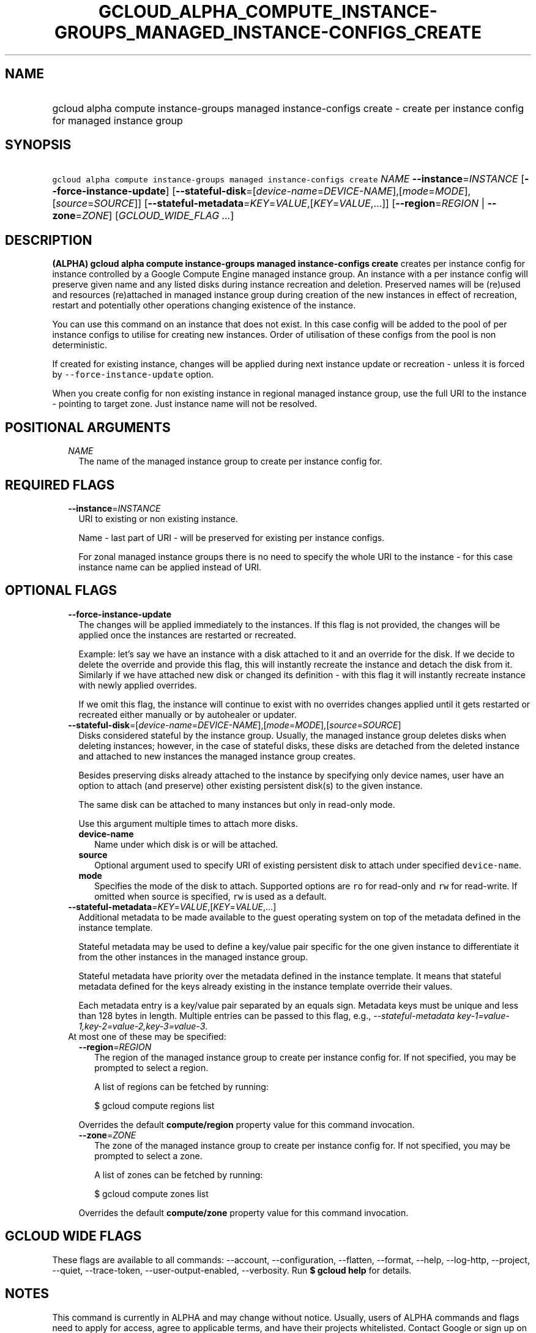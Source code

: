 
.TH "GCLOUD_ALPHA_COMPUTE_INSTANCE\-GROUPS_MANAGED_INSTANCE\-CONFIGS_CREATE" 1



.SH "NAME"
.HP
gcloud alpha compute instance\-groups managed instance\-configs create \- create per instance config for managed instance group



.SH "SYNOPSIS"
.HP
\f5gcloud alpha compute instance\-groups managed instance\-configs create\fR \fINAME\fR \fB\-\-instance\fR=\fIINSTANCE\fR [\fB\-\-force\-instance\-update\fR] [\fB\-\-stateful\-disk\fR=[\fIdevice\-name\fR=\fIDEVICE\-NAME\fR],[\fImode\fR=\fIMODE\fR],[\fIsource\fR=\fISOURCE\fR]] [\fB\-\-stateful\-metadata\fR=\fIKEY\fR=\fIVALUE\fR,[\fIKEY\fR=\fIVALUE\fR,...]] [\fB\-\-region\fR=\fIREGION\fR\ |\ \fB\-\-zone\fR=\fIZONE\fR] [\fIGCLOUD_WIDE_FLAG\ ...\fR]



.SH "DESCRIPTION"

\fB(ALPHA)\fR \fBgcloud alpha compute instance\-groups managed instance\-configs
create\fR creates per instance config for instance controlled by a Google
Compute Engine managed instance group. An instance with a per instance config
will preserve given name and any listed disks during instance recreation and
deletion. Preserved names will be (re)used and resources (re)attached in managed
instance group during creation of the new instances in effect of recreation,
restart and potentially other operations changing existence of the instance.

You can use this command on an instance that does not exist. In this case config
will be added to the pool of per instance configs to utilise for creating new
instances. Order of utilisation of these configs from the pool is non
deterministic.

If created for existing instance, changes will be applied during next instance
update or recreation \- unless it is forced by \f5\-\-force\-instance\-update\fR
option.

When you create config for non existing instance in regional managed instance
group, use the full URI to the instance \- pointing to target zone. Just
instance name will not be resolved.



.SH "POSITIONAL ARGUMENTS"

.RS 2m
.TP 2m
\fINAME\fR
The name of the managed instance group to create per instance config for.


.RE
.sp

.SH "REQUIRED FLAGS"

.RS 2m
.TP 2m
\fB\-\-instance\fR=\fIINSTANCE\fR
URI to existing or non existing instance.

Name \- last part of URI \- will be preserved for existing per instance configs.

For zonal managed instance groups there is no need to specify the whole URI to
the instance \- for this case instance name can be applied instead of URI.


.RE
.sp

.SH "OPTIONAL FLAGS"

.RS 2m
.TP 2m
\fB\-\-force\-instance\-update\fR
The changes will be applied immediately to the instances. If this flag is not
provided, the changes will be applied once the instances are restarted or
recreated.

Example: let's say we have an instance with a disk attached to it and an
override for the disk. If we decide to delete the override and provide this
flag, this will instantly recreate the instance and detach the disk from it.
Similarly if we have attached new disk or changed its definition \- with this
flag it will instantly recreate instance with newly applied overrides.

If we omit this flag, the instance will continue to exist with no overrides
changes applied until it gets restarted or recreated either manually or by
autohealer or updater.

.TP 2m
\fB\-\-stateful\-disk\fR=[\fIdevice\-name\fR=\fIDEVICE\-NAME\fR],[\fImode\fR=\fIMODE\fR],[\fIsource\fR=\fISOURCE\fR]
Disks considered stateful by the instance group. Usually, the managed instance
group deletes disks when deleting instances; however, in the case of stateful
disks, these disks are detached from the deleted instance and attached to new
instances the managed instance group creates.

Besides preserving disks already attached to the instance by specifying only
device names, user have an option to attach (and preserve) other existing
persistent disk(s) to the given instance.

The same disk can be attached to many instances but only in read\-only mode.

Use this argument multiple times to attach more disks.

.RS 2m
.TP 2m
\fBdevice\-name\fR
Name under which disk is or will be attached.

.TP 2m
\fBsource\fR
Optional argument used to specify URI of existing persistent disk to attach
under specified \f5device\-name\fR.

.TP 2m
\fBmode\fR
Specifies the mode of the disk to attach. Supported options are \f5ro\fR for
read\-only and \f5rw\fR for read\-write. If omitted when source is specified,
\f5rw\fR is used as a default.

.RE
.sp
.TP 2m
\fB\-\-stateful\-metadata\fR=\fIKEY\fR=\fIVALUE\fR,[\fIKEY\fR=\fIVALUE\fR,...]
Additional metadata to be made available to the guest operating system on top of
the metadata defined in the instance template.

Stateful metadata may be used to define a key/value pair specific for the one
given instance to differentiate it from the other instances in the managed
instance group.

Stateful metadata have priority over the metadata defined in the instance
template. It means that stateful metadata defined for the keys already existing
in the instance template override their values.

Each metadata entry is a key/value pair separated by an equals sign. Metadata
keys must be unique and less than 128 bytes in length. Multiple entries can be
passed to this flag, e.g., \f5\fI\-\-stateful\-metadata
key\-1=value\-1,key\-2=value\-2,key\-3=value\-3\fR\fR.

.TP 2m

At most one of these may be specified:

.RS 2m
.TP 2m
\fB\-\-region\fR=\fIREGION\fR
The region of the managed instance group to create per instance config for. If
not specified, you may be prompted to select a region.

A list of regions can be fetched by running:

.RS 2m
$ gcloud compute regions list
.RE

Overrides the default \fBcompute/region\fR property value for this command
invocation.

.TP 2m
\fB\-\-zone\fR=\fIZONE\fR
The zone of the managed instance group to create per instance config for. If not
specified, you may be prompted to select a zone.

A list of zones can be fetched by running:

.RS 2m
$ gcloud compute zones list
.RE

Overrides the default \fBcompute/zone\fR property value for this command
invocation.


.RE
.RE
.sp

.SH "GCLOUD WIDE FLAGS"

These flags are available to all commands: \-\-account, \-\-configuration,
\-\-flatten, \-\-format, \-\-help, \-\-log\-http, \-\-project, \-\-quiet,
\-\-trace\-token, \-\-user\-output\-enabled, \-\-verbosity. Run \fB$ gcloud
help\fR for details.



.SH "NOTES"

This command is currently in ALPHA and may change without notice. Usually, users
of ALPHA commands and flags need to apply for access, agree to applicable terms,
and have their projects whitelisted. Contact Google or sign up on a product's
page for ALPHA access. Product pages can be found at
https://cloud.google.com/products/.


